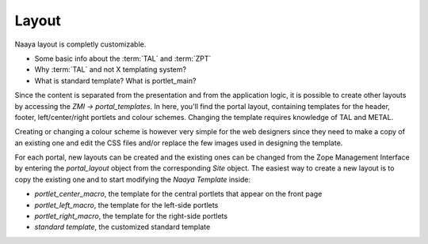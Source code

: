 Layout
======

Naaya layout is completly customizable.

* Some basic info about the :term:`TAL` and :term:`ZPT`
* Why :term:`TAL` and not X templating system?
* What is standard template? What is portlet_main?

Since the content is separated from the presentation and from the application 
logic, it is possible to create other layouts by accessing the *ZMI -> 
portal_templates*. In here, you'll find the portal layout, containing 
templates for the header, footer, left/center/right portlets and colour 
schemes. Changing the template requires knowledge of TAL and METAL.

Creating or changing a colour scheme is however very simple for the web 
designers since they need to make a copy of an existing one and edit the CSS 
files and/or replace the few images used in designing the template.

For each portal, new layouts can be created and the existing ones can be 
changed from the Zope Management Interface by entering the *portal_layout* 
object from the corresponding *Site* object. The easiest way to create a new 
layout is to copy the existing one and to start modifying the *Naaya Template* 
inside:

* *portlet_center_macro*, the template for the central portlets that appear on the front page
* *portlet_left_macro*, the template for the left-side portlets
* *portlet_right_macro*, the template for the right-side portlets
* *standard template*, the customized standard template
